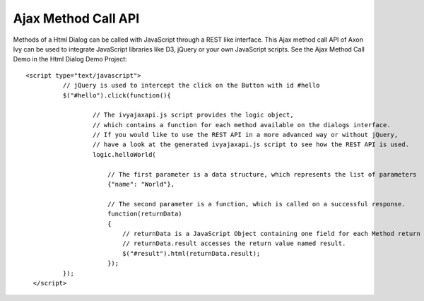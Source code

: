 Ajax Method Call API
--------------------

Methods of a Html Dialog can be called with JavaScript through a REST
like interface. This Ajax method call API of Axon Ivy can be used to
integrate JavaScript libraries like D3, jQuery or your own JavaScript
scripts. See the Ajax Method Call Demo in the Html Dialog Demo Project:

::

         <script type="text/javascript">
                   // jQuery is used to intercept the click on the Button with id #hello
                   $("#hello").click(function(){

                           // The ivyajaxapi.js script provides the logic object, 
                           // which contains a function for each method available on the dialogs interface.
                           // If you would like to use the REST API in a more advanced way or without jQuery, 
                           // have a look at the generated ivyajaxapi.js script to see how the REST API is used.
                           logic.helloWorld( 
                               
                               // The first parameter is a data structure, which represents the list of parameters
                               {"name": "World"},
                               
                               // The second parameter is a function, which is called on a successful response.
                               function(returnData)
                               {
                                   // returnData is a JavaScript Object containing one field for each Method return value.
                                   // returnData.result accesses the return value named result.
                                   $("#result").html(returnData.result);
                               });
                   });
           </script>
